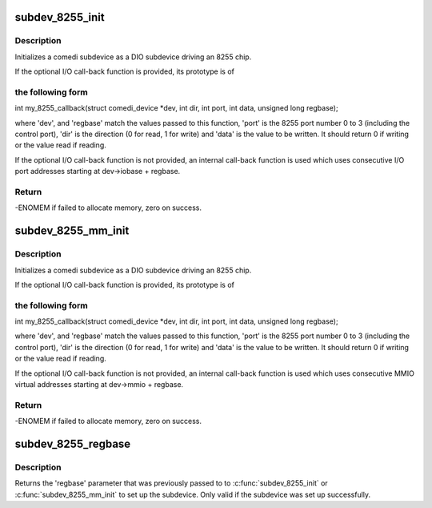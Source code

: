 .. -*- coding: utf-8; mode: rst -*-
.. src-file: drivers/staging/comedi/drivers/comedi_8255.c

.. _`subdev_8255_init`:

subdev_8255_init
================

.. c:function:: int subdev_8255_init(struct comedi_device *dev, struct comedi_subdevice *s, int (*io)(struct comedi_device *dev, int dir, int port, int data, unsigned long regbase), unsigned long regbase)

    initialize DIO subdevice for driving I/O mapped 8255

    :param struct comedi_device \*dev:
        comedi device owning subdevice

    :param struct comedi_subdevice \*s:
        comedi subdevice to initialize

    :param int (\*io)(struct comedi_device \*dev, int dir, int port, int data, unsigned long regbase):
        (optional) register I/O call-back function

    :param unsigned long regbase:
        offset of 8255 registers from dev->iobase, or call-back context

.. _`subdev_8255_init.description`:

Description
-----------

Initializes a comedi subdevice as a DIO subdevice driving an 8255 chip.

If the optional I/O call-back function is provided, its prototype is of

.. _`subdev_8255_init.the-following-form`:

the following form
------------------


int my_8255_callback(struct comedi_device \*dev, int dir, int port,
int data, unsigned long regbase);

where 'dev', and 'regbase' match the values passed to this function,
'port' is the 8255 port number 0 to 3 (including the control port), 'dir'
is the direction (0 for read, 1 for write) and 'data' is the value to be
written.  It should return 0 if writing or the value read if reading.

If the optional I/O call-back function is not provided, an internal
call-back function is used which uses consecutive I/O port addresses
starting at dev->iobase + regbase.

.. _`subdev_8255_init.return`:

Return
------

-ENOMEM if failed to allocate memory, zero on success.

.. _`subdev_8255_mm_init`:

subdev_8255_mm_init
===================

.. c:function:: int subdev_8255_mm_init(struct comedi_device *dev, struct comedi_subdevice *s, int (*io)(struct comedi_device *dev, int dir, int port, int data, unsigned long regbase), unsigned long regbase)

    initialize DIO subdevice for driving mmio-mapped 8255

    :param struct comedi_device \*dev:
        comedi device owning subdevice

    :param struct comedi_subdevice \*s:
        comedi subdevice to initialize

    :param int (\*io)(struct comedi_device \*dev, int dir, int port, int data, unsigned long regbase):
        (optional) register I/O call-back function

    :param unsigned long regbase:
        offset of 8255 registers from dev->mmio, or call-back context

.. _`subdev_8255_mm_init.description`:

Description
-----------

Initializes a comedi subdevice as a DIO subdevice driving an 8255 chip.

If the optional I/O call-back function is provided, its prototype is of

.. _`subdev_8255_mm_init.the-following-form`:

the following form
------------------


int my_8255_callback(struct comedi_device \*dev, int dir, int port,
int data, unsigned long regbase);

where 'dev', and 'regbase' match the values passed to this function,
'port' is the 8255 port number 0 to 3 (including the control port), 'dir'
is the direction (0 for read, 1 for write) and 'data' is the value to be
written.  It should return 0 if writing or the value read if reading.

If the optional I/O call-back function is not provided, an internal
call-back function is used which uses consecutive MMIO virtual addresses
starting at dev->mmio + regbase.

.. _`subdev_8255_mm_init.return`:

Return
------

-ENOMEM if failed to allocate memory, zero on success.

.. _`subdev_8255_regbase`:

subdev_8255_regbase
===================

.. c:function:: unsigned long subdev_8255_regbase(struct comedi_subdevice *s)

    get offset of 8255 registers or call-back context

    :param struct comedi_subdevice \*s:
        comedi subdevice

.. _`subdev_8255_regbase.description`:

Description
-----------

Returns the 'regbase' parameter that was previously passed to to
\ :c:func:`subdev_8255_init`\  or \ :c:func:`subdev_8255_mm_init`\  to set up the subdevice.
Only valid if the subdevice was set up successfully.

.. This file was automatic generated / don't edit.

